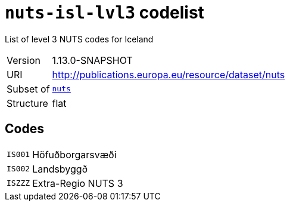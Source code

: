 = `nuts-isl-lvl3` codelist
:navtitle: Codelists

List of level 3 NUTS codes for Iceland
[horizontal]
Version:: 1.13.0-SNAPSHOT
URI:: http://publications.europa.eu/resource/dataset/nuts
Subset of:: xref:code-lists/nuts.adoc[`nuts`]
Structure:: flat

== Codes
[horizontal]
  `IS001`::: Höfuðborgarsvæði
  `IS002`::: Landsbyggð
  `ISZZZ`::: Extra-Regio NUTS 3
